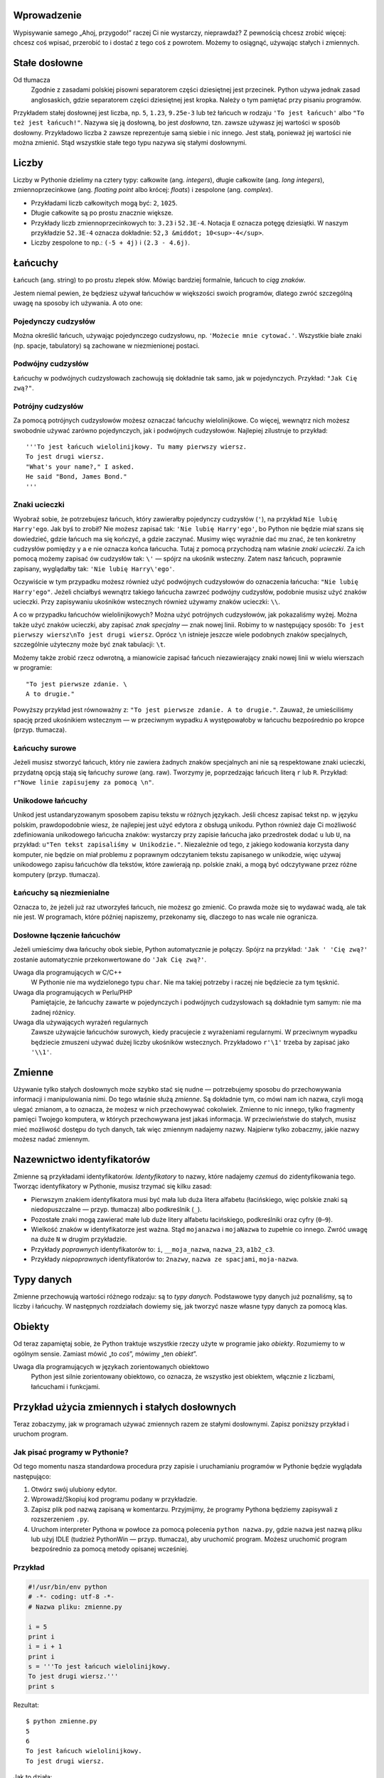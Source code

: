 .. raw:: mediawiki

   {{Nawigacja|Ukąś Pythona|[[Ukąś Pythona/Pierwsze kroki|Pierwsze kroki]]|[[Ukąś Pythona/Operatory i wyrażenia|Operatory i wyrażenia]]|}}

Wprowadzenie
------------

Wypisywanie samego „Ahoj, przygodo!” raczej Ci nie wystarczy,
nieprawdaż? Z pewnością chcesz zrobić więcej: chcesz coś wpisać,
przerobić to i dostać z tego coś z powrotem. Możemy to osiągnąć,
używając stałych i zmiennych.

Stałe dosłowne
--------------

Od tłumacza
    Zgodnie z zasadami polskiej pisowni separatorem części dziesiętnej
    jest przecinek. Python używa jednak zasad anglosaskich, gdzie
    separatorem części dziesiętnej jest kropka. Należy o tym pamiętać
    przy pisaniu programów.

Przykładem stałej dosłownej jest liczba, np. ``5``, ``1.23``,
``9.25e-3`` lub też łańcuch w rodzaju ``'To jest łańcuch'`` albo
``"To też jest łańcuch!"``. Nazywa się ją dosłowną, bo jest *dosłowna*,
tzn. zawsze używasz jej wartości w sposób dosłowny. Przykładowo liczba
``2`` zawsze reprezentuje samą siebie i nic innego. Jest stałą, ponieważ
jej wartości nie można zmienić. Stąd wszystkie stałe tego typu nazywa
się stałymi dosłownymi.

Liczby
------

Liczby w Pythonie dzielimy na cztery typy: całkowite (ang. *integers*),
długie całkowite (ang. *long integers*), zmiennoprzecinkowe (ang.
*floating point* albo krócej: *floats*) i zespolone (ang. *complex*).

-  Przykładami liczb całkowitych mogą być: ``2``, ``1025``.
-  Długie całkowite są po prostu znacznie większe.
-  Przykłady liczb zmiennoprzecinkowych to: ``3.23`` i ``52.3E-4``.
   Notacja ``E`` oznacza potęgę dziesiątki. W naszym przykładzie
   ``52.3E-4`` oznacza dokładnie: ``52,3 &middot; 10<sup>-4</sup>``.
-  Liczby zespolone to np.: ``(-5 + 4j)`` i ``(2.3 - 4.6j)``.

Łańcuchy
--------

Łańcuch (ang. string) to po prostu zlepek słów. Mówiąc bardziej
formalnie, łańcuch to *ciąg znaków*.

Jestem niemal pewien, że będziesz używał łańcuchów w większości swoich
programów, dlatego zwróć szczególną uwagę na sposoby ich używania. A oto
one:

Pojedynczy cudzysłów
~~~~~~~~~~~~~~~~~~~~

Można określić łańcuch, używając pojedynczego cudzysłowu, np.
``'Możecie mnie cytować.'``. Wszystkie białe znaki (np. spacje,
tabulatory) są zachowane w niezmienionej postaci.

Podwójny cudzysłów
~~~~~~~~~~~~~~~~~~

Łańcuchy w podwójnych cudzysłowach zachowują się dokładnie tak samo, jak
w pojedynczych. Przykład: ``"Jak Cię zwą?"``.

Potrójny cudzysłów
~~~~~~~~~~~~~~~~~~

Za pomocą potrójnych cudzysłowów możesz oznaczać łańcuchy
wielolinijkowe. Co więcej, wewnątrz nich możesz swobodnie używać zarówno
pojedynczych, jak i podwójnych cudzysłowów. Najlepiej zilustruje to
przykład:

::

    '''To jest łańcuch wielolinijkowy. Tu mamy pierwszy wiersz.
    To jest drugi wiersz.
    "What's your name?," I asked.
    He said "Bond, James Bond."
    '''

Znaki ucieczki
~~~~~~~~~~~~~~

Wyobraź sobie, że potrzebujesz łańcuch, który zawierałby pojedynczy
cudzysłów (``'``), na przykład ``Nie lubię Harry'ego``. Jak byś to
zrobił? Nie możesz zapisać tak: ``'Nie lubię Harry'ego'``, bo Python nie
będzie miał szans się dowiedzieć, gdzie łańcuch ma się kończyć, a gdzie
zaczynać. Musimy więc wyraźnie dać mu znać, że ten konkretny cudzysłów
pomiędzy ``y`` a ``e`` nie oznacza końca łańcucha. Tutaj z pomocą
przychodzą nam właśnie *znaki ucieczki*. Za ich pomocą możemy zapisać ów
cudzysłów tak: ``\'`` — spójrz na ukośnik wsteczny. Zatem nasz łańcuch,
poprawnie zapisany, wyglądałby tak: ``'Nie lubię Harry\'ego'``.

Oczywiście w tym przypadku możesz również użyć podwójnych cudzysłowów do
oznaczenia łańcucha: ``"Nie lubię Harry'ego"``. Jeżeli chciałbyś
wewnątrz takiego łańcucha zawrzeć podwójny cudzysłów, podobnie musisz
użyć znaków ucieczki. Przy zapisywaniu ukośników wstecznych również
używamy znaków ucieczki: ``\\``.

A co w przypadku łańcuchów wielolinijkowych? Można użyć potrójnych
cudzysłowów, jak pokazaliśmy wyżej. Można także użyć znaków ucieczki,
aby zapisać *znak specjalny* — znak nowej linii. Robimy to w następujący
sposób: ``To jest pierwszy wiersz\nTo jest drugi wiersz``. Oprócz ``\n``
istnieje jeszcze wiele podobnych znaków specjalnych, szczególnie
użyteczny może być znak tabulacji: ``\t``.

Możemy także zrobić rzecz odwrotną, a mianowicie zapisać łańcuch
niezawierający znaki nowej linii w wielu wierszach w programie:

::

    "To jest pierwsze zdanie. \
    A to drugie."

Powyższy przykład jest równoważny z:
``"To jest pierwsze zdanie. A to drugie."``. Zauważ, że umieściliśmy
spację przed ukośnikiem wstecznym — w przeciwnym wypadku ``A``
występowałoby w łańcuchu bezpośrednio po kropce (przyp. tłumacza).

Łańcuchy surowe
~~~~~~~~~~~~~~~

Jeżeli musisz stworzyć łańcuch, który nie zawiera żadnych znaków
specjalnych ani nie są respektowane znaki ucieczki, przydatną opcją
stają się łańcuchy *surowe* (ang. raw). Tworzymy je, poprzedzając
łańcuch literą ``r`` lub ``R``. Przykład:
``r"Nowe linie zapisujemy za pomocą \n"``.

Unikodowe łańcuchy
~~~~~~~~~~~~~~~~~~

Unikod jest ustandaryzowanym sposobem zapisu tekstu w różnych językach.
Jeśli chcesz zapisać tekst np. w języku polskim, prawdopodobnie wiesz,
że najlepiej jest użyć edytora z obsługą unikodu. Python również daje Ci
możliwość zdefiniowania unikodowego łańcucha znaków: wystarczy przy
zapisie łańcucha jako przedrostek dodać ``u`` lub ``U``, na przykład:
``u"Ten tekst zapisaliśmy w Unikodzie."``. Niezależnie od tego, z
jakiego kodowania korzysta dany komputer, nie będzie on miał problemu z
poprawnym odczytaniem tekstu zapisanego w unikodzie, więc używaj
unikodowego zapisu łańcuchów dla tekstów, które zawierają np. polskie
znaki, a mogą być odczytywane przez różne komputery (przyp. tłumacza).

Łańcuchy są niezmienialne
~~~~~~~~~~~~~~~~~~~~~~~~~

Oznacza to, że jeżeli już raz utworzyłeś łańcuch, nie możesz go zmienić.
Co prawda może się to wydawać wadą, ale tak nie jest. W programach,
które później napiszemy, przekonamy się, dlaczego to nas wcale nie
ogranicza.

Dosłowne łączenie łańcuchów
~~~~~~~~~~~~~~~~~~~~~~~~~~~

Jeżeli umieścimy dwa łańcuchy obok siebie, Python automatycznie je
połączy. Spójrz na przykład: ``'Jak ' 'Cię zwą?'`` zostanie
automatycznie przekonwertowane do ``'Jak Cię zwą?'``.

Uwaga dla programujących w C/C++
    W Pythonie nie ma wydzielonego typu ``char``. Nie ma takiej potrzeby
    i raczej nie będziecie za tym tęsknić.

Uwaga dla programujących w Perlu/PHP
    Pamiętajcie, że łańcuchy zawarte w pojedynczych i podwójnych
    cudzysłowach są dokładnie tym samym: nie ma żadnej różnicy.

Uwaga dla używających wyrażeń regularnych
    Zawsze używajcie łańcuchów surowych, kiedy pracujecie z wyrażeniami
    regularnymi. W przeciwnym wypadku będziecie zmuszeni używać dużej
    liczby ukośników wstecznych. Przykładowo ``r'\1'`` trzeba by zapisać
    jako ``'\\1'``.

Zmienne
-------

Używanie tylko stałych dosłownych może szybko stać się nudne —
potrzebujemy sposobu do przechowywania informacji i manipulowania nimi.
Do tego właśnie służą *zmienne*. Są dokładnie tym, co mówi nam ich
nazwa, czyli mogą ulegać zmianom, a to oznacza, że możesz w nich
przechowywać cokolwiek. Zmienne to nic innego, tylko fragmenty pamięci
Twojego komputera, w których przechowywana jest jakaś informacja. W
przeciwieństwie do stałych, musisz mieć możliwość dostępu do tych
danych, tak więc zmiennym nadajemy nazwy. Najpierw tylko zobaczmy, jakie
nazwy możesz nadać zmiennym.

Nazewnictwo identyfikatorów
---------------------------

Zmienne są przykładami identyfikatorów. *Identyfikatory* to nazwy, które
nadajemy *czemuś* do zidentyfikowania tego. Tworząc identyfikatory w
Pythonie, musisz trzymać się kilku zasad:

-  Pierwszym znakiem identyfikatora musi być mała lub duża litera
   alfabetu (łacińskiego, więc polskie znaki są niedopuszczalne — przyp.
   tłumacza) albo podkreślnik (``_``).
-  Pozostałe znaki mogą zawierać małe lub duże litery alfabetu
   łacińskiego, podkreślniki oraz cyfry (``0``–``9``).
-  Wielkość znaków w identyfikatorze jest ważna. Stąd ``mojanazwa`` i
   ``mojaNazwa`` to zupełnie co innego. Zwróć uwagę na duże ``N`` w
   drugim przykładzie.
-  Przykłady *poprawnych* identyfikatorów to: ``i``, ``__moja_nazwa``,
   ``nazwa_23``, ``a1b2_c3``.
-  Przykłady *niepoprawnych* identyfikatorów to: ``2nazwy``,
   ``nazwa ze spacjami``, ``moja-nazwa``.

Typy danych
-----------

Zmienne przechowują wartości różnego rodzaju: są to *typy danych*.
Podstawowe typy danych już poznaliśmy, są to liczby i łańcuchy. W
następnych rozdziałach dowiemy się, jak tworzyć nasze własne typy danych
za pomocą klas.

Obiekty
-------

Od teraz zapamiętaj sobie, że Python traktuje wszystkie rzeczy użyte w
programie jako *obiekty*. Rozumiemy to w ogólnym sensie. Zamiast mówić
„to *coś*\ ”, mówimy „ten *obiekt*\ ”.

Uwaga dla programujących w językach zorientowanych obiektowo
    Python jest silnie zorientowany obiektowo, co oznacza, że wszystko
    jest obiektem, włącznie z liczbami, łańcuchami i funkcjami.

Przykład użycia zmiennych i stałych dosłownych
----------------------------------------------

Teraz zobaczymy, jak w programach używać zmiennych razem ze stałymi
dosłownymi. Zapisz poniższy przykład i uruchom program.

Jak pisać programy w Pythonie?
~~~~~~~~~~~~~~~~~~~~~~~~~~~~~~

Od tego momentu nasza standardowa procedura przy zapisie i uruchamianiu
programów w Pythonie będzie wyglądała następująco:

#. Otwórz swój ulubiony edytor.
#. Wprowadź/Skopiuj kod programu podany w przykładzie.
#. Zapisz plik pod nazwą zapisaną w komentarzu. Przyjmijmy, że programy
   Pythona będziemy zapisywali z rozszerzeniem ``.py``.
#. Uruchom interpreter Pythona w powłoce za pomocą polecenia
   ``python nazwa.py``, gdzie ``nazwa`` jest nazwą pliku lub użyj IDLE
   (tudzież PythonWin — przyp. tłumacza), aby uruchomić program. Możesz
   uruchomić program bezpośrednio za pomocą metody opisanej wcześniej.

Przykład
~~~~~~~~

.. code:: py

    #!/usr/bin/env python
    # -*- coding: utf-8 -*-
    # Nazwa pliku: zmienne.py

    i = 5
    print i
    i = i + 1
    print i
    s = '''To jest łańcuch wielolinijkowy.
    To jest drugi wiersz.'''
    print s

Rezultat:

::

    $ python zmienne.py
    5
    6
    To jest łańcuch wielolinijkowy.
    To jest drugi wiersz.

Jak to działa:

Najpierw przypisujemy stałą dosłowną ``5`` do zmiennej ``i`` za pomocą
operatora przypisania (``=``). Linia ta nazywa się poleceniem, ponieważ
zleca ona Pythonowi wykonanie czegoś: w tym przypadku łączymy nazwę
zmiennej ``i`` z wartością ``5``.

Następnie, również za pomocą polecenia, wypisujemy wartość zmiennej
``i`` na ekran, używając ``print``.

Później dodajemy ``1`` do wartości przechowywanej w zmiennej ``i`` i
zapisujemy nowo obliczoną wartość do tej zmiennej. Potem wypisujemy
wartość zmiennej i, jak się spodziewaliśmy, dostajemy ``6``.

Analogicznie postępujemy ze zmienną ``s``, której przydzielamy wartość
dosłowną łańcucha i wypisujemy ją.

Uwaga dla programujących w językach ze statycznym typowaniem (jak C/C++)
    Aby użyć zmiennej, wystarczy przydzielić jej jakąś wartość. Nie
    musimy tej zmiennej deklarować ani nadawać jej konkretnego typu
    danych.

Linie logiczne i fizyczne
-------------------------

Linia fizyczna to to, co Ty *widzisz*, kiedy piszesz program. Linia
logiczna to to, co Python *widzi* jako pojedyncze polecenie. Python
domyślnie zakłada, że każda linia *fizyczna* odpowiada *logicznej*.

Przykładem linii logicznej jest dobrze znane nam
``print 'Ahoj, przygodo!'``. Jeżeli znajdowało się ono również w jednej
linii w programie (tak, jak to widzieliśmy w edytorze), to była to
również jedna linia fizyczna.

Zachęcamy do używania zawsze jednego polecenia na linię, dzięki czemu
kod staje się bardziej czytelny.

Jeśli chcesz zawrzeć więcej, niż jedną linię logiczną w jednej linii
fizycznej, musisz użyć średnika (``;``), który oznacza po prostu koniec
linii logicznej/polecenia. Przykładowo

.. code:: py

    i = 5
    print i

oznacza to samo, co

.. code:: py

    i = 5;
    print i;

Możesz to zapisać tak:

.. code:: py

    i = 5; print i;

a nawet tak:

.. code:: py

    i = 5; print i

Jednakże mimo tak dużej liczby możliwości, **bardzo zalecam Ci**
przyzwyczajenie się do **pisania wyłącznie pojedynczych linii logicznych
w pojedynczych liniach fizycznych**. Tylko w przypadku naprawdę długich
linii logicznych możesz je zapisać w kilku liniach fizycznych. Chodzi o
to, aby unikać użycia średnika tak bardzo, jak to tylko możliwe,
ponieważ to skutkuje dużo czytelniejszym kodem. Żeby być szczerym,
*nigdy* nie użyłem, ani nawet *nie widziałem* średnika w programie
Pythona.

Spójrzmy na przykład zapisu jednej linii logicznej w wielu liniach
fizycznych.

.. code:: py

    s = 'To jest łańcuch. \
    Łańcuch się nie skończył.'
    print s

To nam da oczywiście na wyjściu:

::

    To jest łańcuch. Łańcuch się nie skończył.

Analogicznie

.. code:: py

    print \
    i

jest równoznaczne z

.. code:: py

    print i

Czasami sytuacja jest tak jednoznaczna, że nie trzeba używać ukośników
wstecznych. Dzieje się tak w przypadku, gdy w linii logicznej są nawiasy
okrągłe, kwadratowe lub klamrowe. Zobaczysz takie sytuacje na własne
oczy, gdy tylko dojdziemy do rozdziału z listami.

Wcięcia
-------

Białe znaki w Pythonie są znaczące. Zapamiętaj, że **białe znaki na
początku linii są znaczące**. Nazywamy je **wcięciami**. Wiodące białe
znaki (mamy cały czas na myśli spacje i znaki tabulacji) na początku
linii logicznej są brane pod uwagę przy określaniu stopnia wcięcia danej
linii logicznej, co z kolei pozwala Pythonowi grupować polecenia.

Idąc tym tokiem rozumowania, łatwo się domyślić, że polecenia, które są
tak samo ważne **muszą** mieć takie samo wcięcie. Każdy taki zestaw
poleceń nazywamy **blokiem**. W następnych rozdziałach przekonamy się,
jak bardzo bloki są ważne.

Powinieneś również zapamiętać, że nieprawidłowe wcięcia pociągają za
sobą czasem trudne do znalezienia błędy. Spójrz na ten przykład:

.. code:: py

    #!/usr/bin/env python
    # -*- coding: utf-8 -*-
    # Nazwa pliku: biale_znaki.py

    i = 5
     print 'Wartość zmiennej to ', i # Błąd! Zauważ spację na początku linii
    print 'Powtarzam, wartość zmiennej to ', i

Próbując uruchomić powyższy program, prawdopodobnie otrzymasz
następujący błąd:

::

      File "biale_znaki.py", line 4
        print 'Wartość zmiennej to ', i # Błąd! Zauważ spację na początku linii
        ^
    IndentationError: unexpected indent

Spójrz na spację na początku linii wskazanej przez Pythona. Błąd
wychwycony przez Pythona oznacza, że składnia programu jest
nieprawidłowa, czyli został on źle napisany. A co to oznacza dla Ciebie?
**Nie możesz dowolnie zaczynać nowych bloków poleceń** (za wyjątkiem
oczywiście bloku głównego, który kiedyś musisz przecież rozpocząć).
Sytuacje, w których możesz rozpoczynać nowe bloki, zostaną opisane w
następnych rozdziałach.

Jak używać wcięć?
~~~~~~~~~~~~~~~~~

**Nie używaj** mieszaniny tabulatorów i spacji do stosowania wcięć,
ponieważ nie działa to prawidłowo na wszystkich platformach.
*Zdecydowanie polecam* Ci, żebyś używał *pojedynczego tabulatora* lub
*czterech spacji* na każdy jeden stopień wcięcia.

Wybierz jeden z powyższych sposobów stosowania wcięć. A dokładniej,
wybierz jeden i **stale** używaj *tylko* tego sposobu.

Podsumowanie
------------

Przebrnęliśmy przez wiele treściwych szczegółów, więc możemy zaraz
przejść do czegoś bardziej interesującego, jak na przykład kontrola
przepływu. Zanim jednak to zrobimy, upewnij się, że oswoiłeś się ze
wszystkim, co było w tym rozdziale, a zrozumienie tego nie sprawia Ci
problemu.

.. raw:: mediawiki

   {{Nawigacja|Ukąś Pythona|[[Ukąś Pythona/Pierwsze kroki|Pierwsze kroki]]|[[Ukąś Pythona/Operatory i wyrażenia|Operatory i wyrażenia]]|}}

